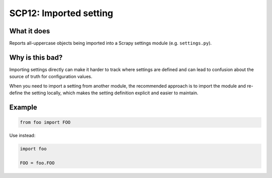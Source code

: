 .. _scp12:

=======================
SCP12: Imported setting
=======================

What it does
============

Reports all-uppercase objects being imported into a Scrapy settings module
(e.g. ``settings.py``).


Why is this bad?
================

Importing settings directly can make it harder to track where settings are
defined and can lead to confusion about the source of truth for configuration
values.

When you need to import a setting from another module, the recommended approach
is to import the module and re-define the setting locally, which makes the
setting definition explicit and easier to maintain.


Example
=======

.. code-block:: python

    from foo import FOO


Use instead:

.. code-block:: python

    import foo

    FOO = foo.FOO
